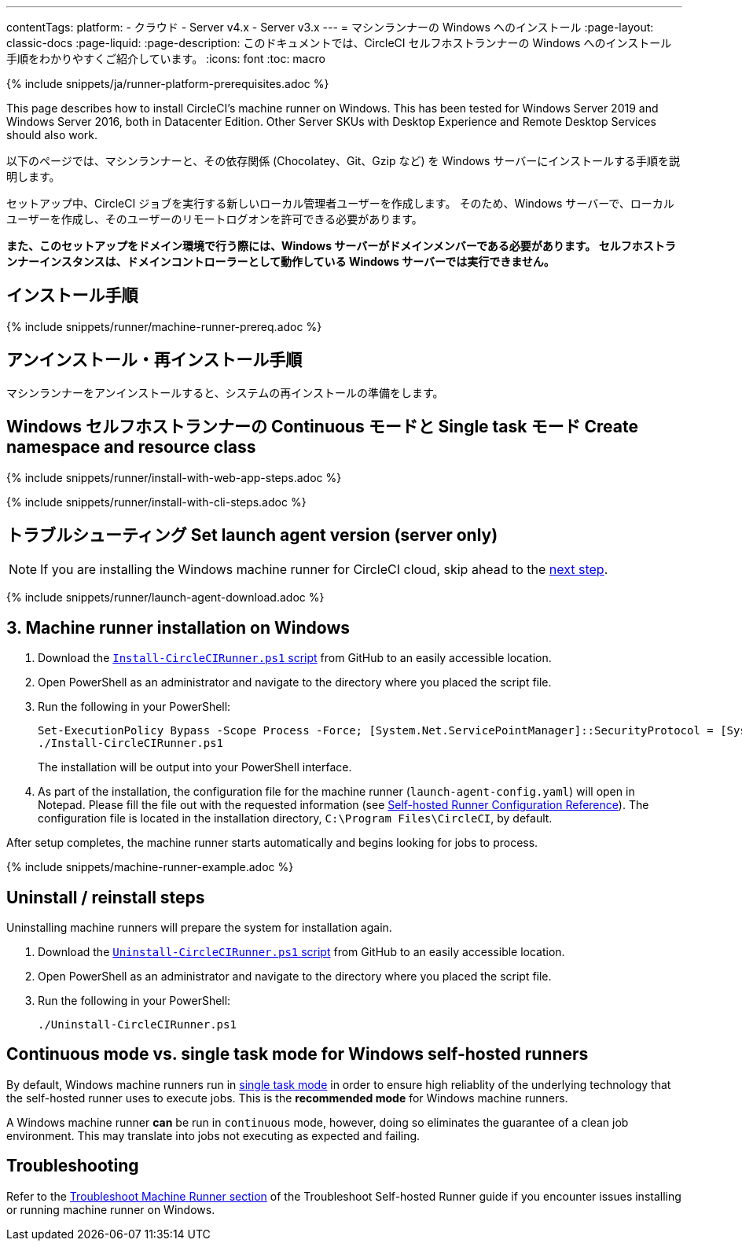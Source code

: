 ---

contentTags:
  platform:
  - クラウド
  - Server v4.x
  - Server v3.x
---
= マシンランナーの Windows へのインストール
:page-layout: classic-docs
:page-liquid:
:page-description: このドキュメントでは、CircleCI セルフホストランナーの Windows へのインストール手順をわかりやすくご紹介しています。
:icons: font
:toc: macro

:toc-title:
:machine:
:windows:

{% include snippets/ja/runner-platform-prerequisites.adoc %}

This page describes how to install CircleCI's machine runner on Windows. This has been tested for Windows Server 2019 and Windows Server 2016, both in Datacenter Edition. Other Server SKUs with Desktop Experience and Remote Desktop Services should also work.

以下のページでは、マシンランナーと、その依存関係 (Chocolatey、Git、Gzip など) を Windows サーバーにインストールする手順を説明します。

セットアップ中、CircleCI ジョブを実行する新しいローカル管理者ユーザーを作成します。 そのため、Windows サーバーで、ローカルユーザーを作成し、そのユーザーのリモートログオンを許可できる必要があります。

*また、このセットアップをドメイン環境で行う際には、Windows サーバーがドメインメンバーである必要があります。 セルフホストランナーインスタンスは、ドメインコントローラーとして動作している Windows サーバーでは実行できません。*

[#prerequisites]
== インストール手順

{% include snippets/runner/machine-runner-prereq.adoc %}

[#self-hosted-runner-terms-agreement]
== アンインストール・再インストール手順

マシンランナーをアンインストールすると、システムの再インストールの準備をします。

[#create-namespace-and-resource-class]
== Windows セルフホストランナーの Continuous モードと Single task モード Create namespace and resource class

[.tab.machine-runner.Web_app_installation]
--
{% include snippets/runner/install-with-web-app-steps.adoc %}
--

[.tab.machine-runner.CLI_installation]
--
{% include snippets/runner/install-with-cli-steps.adoc %}
--

[#set-launch-agent-version]
== トラブルシューティング Set launch agent version (server only)

NOTE: If you are installing the Windows machine runner for CircleCI cloud, skip ahead to the xref:#installation-steps[next step].

{% include snippets/runner/launch-agent-download.adoc %}

[#installation-steps]
== 3. Machine runner installation on Windows

. Download the https://github.com/CircleCI-Public/runner-installation-files/tree/main/windows-install[`Install-CircleCIRunner.ps1` script] from GitHub to an easily accessible location.
. Open PowerShell as an administrator and navigate to the directory where you placed the script file.
. Run the following in your PowerShell:
+
```
Set-ExecutionPolicy Bypass -Scope Process -Force; [System.Net.ServicePointManager]::SecurityProtocol = [System.Net.ServicePointManager]::SecurityProtocol -bor 3072;
./Install-CircleCIRunner.ps1
```
+
The installation will be output into your PowerShell interface.
. As part of the installation, the configuration file for the machine runner (`launch-agent-config.yaml`) will open in Notepad. Please fill the file out with the requested information (see xref:runner-config-reference.adoc[Self-hosted Runner Configuration Reference]). The configuration file is located in the installation directory, `C:\Program Files\CircleCI`, by default.

After setup completes, the machine runner starts automatically and begins looking for jobs to process.

{% include snippets/machine-runner-example.adoc %}

[#uninstall-reinstall-steps]
== Uninstall / reinstall steps

Uninstalling machine runners will prepare the system for installation again.

. Download the https://github.com/CircleCI-Public/runner-installation-files/tree/main/windows-install[`Uninstall-CircleCIRunner.ps1` script] from GitHub to an easily accessible location.
. Open PowerShell as an administrator and navigate to the directory where you placed the script file.
. Run the following in your PowerShell:
+
```
./Uninstall-CircleCIRunner.ps1
```

[#continuous-mode-vs.-single-task-mode-for-windows-self-hosted-runners]
== Continuous mode vs. single task mode for Windows self-hosted runners

By default, Windows machine runners run in <<runner-config-reference#runner-mode,single task mode>> in order to ensure high reliablity of the underlying technology that the self-hosted runner uses to execute jobs. This is the **recommended mode** for Windows machine runners.

A Windows machine runner *can* be run in `continuous` mode, however, doing so eliminates the guarantee of a clean job environment.  This may translate into jobs not executing as expected and failing.

[#troubleshooting]
== Troubleshooting

Refer to the <<troubleshoot-self-hosted-runner#troubleshoot-machine-runner,Troubleshoot Machine Runner section>> of the Troubleshoot Self-hosted Runner guide if you encounter issues installing or running machine runner on Windows.